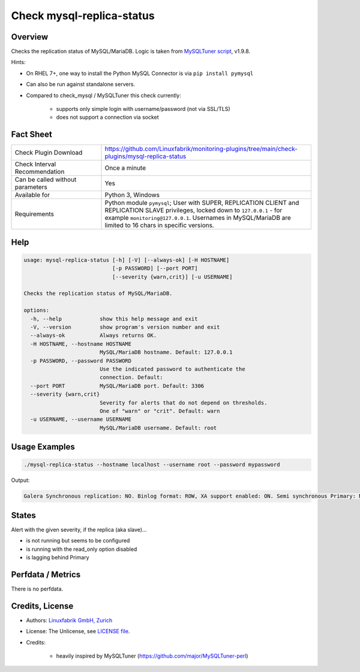Check mysql-replica-status
==========================

Overview
--------

Checks the replication status of MySQL/MariaDB. Logic is taken from `MySQLTuner script <https://github.com/major/MySQLTuner-perl>`_, v1.9.8.

Hints:

* On RHEL 7+, one way to install the Python MySQL Connector is via ``pip install pymysql``
* Can also be run against standalone servers.
* Compared to check_mysql / MySQLTuner this check currently:

    * supports only simple login with username/password (not via SSL/TLS)
    * does not support a connection via socket


Fact Sheet
----------

.. csv-table::
    :widths: 30, 70
    
    "Check Plugin Download",                "https://github.com/Linuxfabrik/monitoring-plugins/tree/main/check-plugins/mysql-replica-status"
    "Check Interval Recommendation",        "Once a minute"
    "Can be called without parameters",     "Yes"
    "Available for",                        "Python 3, Windows"
    "Requirements",                         "Python module ``pymysql``; User with SUPER, REPLICATION CLIENT and REPLICATION SLAVE privileges, locked down to ``127.0.0.1`` - for example ``monitoring@127.0.0.1``. Usernames in MySQL/MariaDB are limited to 16 chars in specific versions."


Help
----

.. code-block:: text

    usage: mysql-replica-status [-h] [-V] [--always-ok] [-H HOSTNAME]
                                [-p PASSWORD] [--port PORT]
                                [--severity {warn,crit}] [-u USERNAME]

    Checks the replication status of MySQL/MariaDB.

    options:
      -h, --help            show this help message and exit
      -V, --version         show program's version number and exit
      --always-ok           Always returns OK.
      -H HOSTNAME, --hostname HOSTNAME
                            MySQL/MariaDB hostname. Default: 127.0.0.1
      -p PASSWORD, --password PASSWORD
                            Use the indicated password to authenticate the
                            connection. Default:
      --port PORT           MySQL/MariaDB port. Default: 3306
      --severity {warn,crit}
                            Severity for alerts that do not depend on thresholds.
                            One of "warn" or "crit". Default: warn
      -u USERNAME, --username USERNAME
                            MySQL/MariaDB username. Default: root


Usage Examples
--------------

.. code-block:: bash

    ./mysql-replica-status --hostname localhost --username root --password mypassword

Output:

.. code-block:: text

    Galera Synchronous replication: NO. Binlog format: ROW, XA support enabled: ON. Semi synchronous Primary: Not Activated. Semi synchronous Replica: Not Activated. This Replica is not running but seems to be configured [WARNING].


States
------

Alert with the given severity, if the replica (aka slave)...

* is not running but seems to be configured
* is running with the read_only option disabled
* is lagging behind Primary


Perfdata / Metrics
------------------

There is no perfdata.


Credits, License
----------------

* Authors: `Linuxfabrik GmbH, Zurich <https://www.linuxfabrik.ch>`_
* License: The Unlicense, see `LICENSE file <https://unlicense.org/>`_.
* Credits:

    * heavily inspired by MySQLTuner (https://github.com/major/MySQLTuner-perl)
